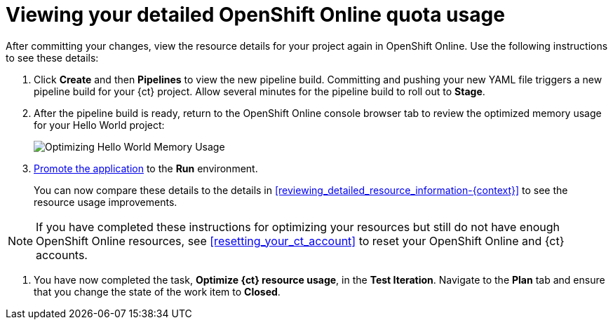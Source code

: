 [id="viewing_your_detailed_oso_quota_usage.adoc"]
= Viewing your detailed OpenShift Online quota usage

After committing your changes, view the resource details for your project again in OpenShift Online. Use the following instructions to see these details:

. Click *Create* and then *Pipelines* to view the new pipeline build. Committing and pushing your new YAML file triggers a new pipeline build for your {ct} project. Allow several minutes for the pipeline build to roll out to *Stage*.

. After the pipeline build is ready, return to the OpenShift Online console browser tab to review the optimized memory usage for your Hello World project:
+
image::optimize_memory.png[Optimizing Hello World Memory Usage]
+
. link:getting-started-guide.html#approving_your_application[Promote the application] to the *Run* environment.
+
You can now compare these details to the details in <<reviewing_detailed_resource_information-{context}>> to see the resource usage improvements.

NOTE: If you have completed these instructions for optimizing your resources but still do not have enough OpenShift Online resources, see <<resetting_your_ct_account>> to reset your OpenShift Online and {ct} accounts.

. You have now completed the task, *Optimize {ct} resource usage*,  in the *Test Iteration*. Navigate to the *Plan* tab and ensure that you change the state of the work item to *Closed*.
